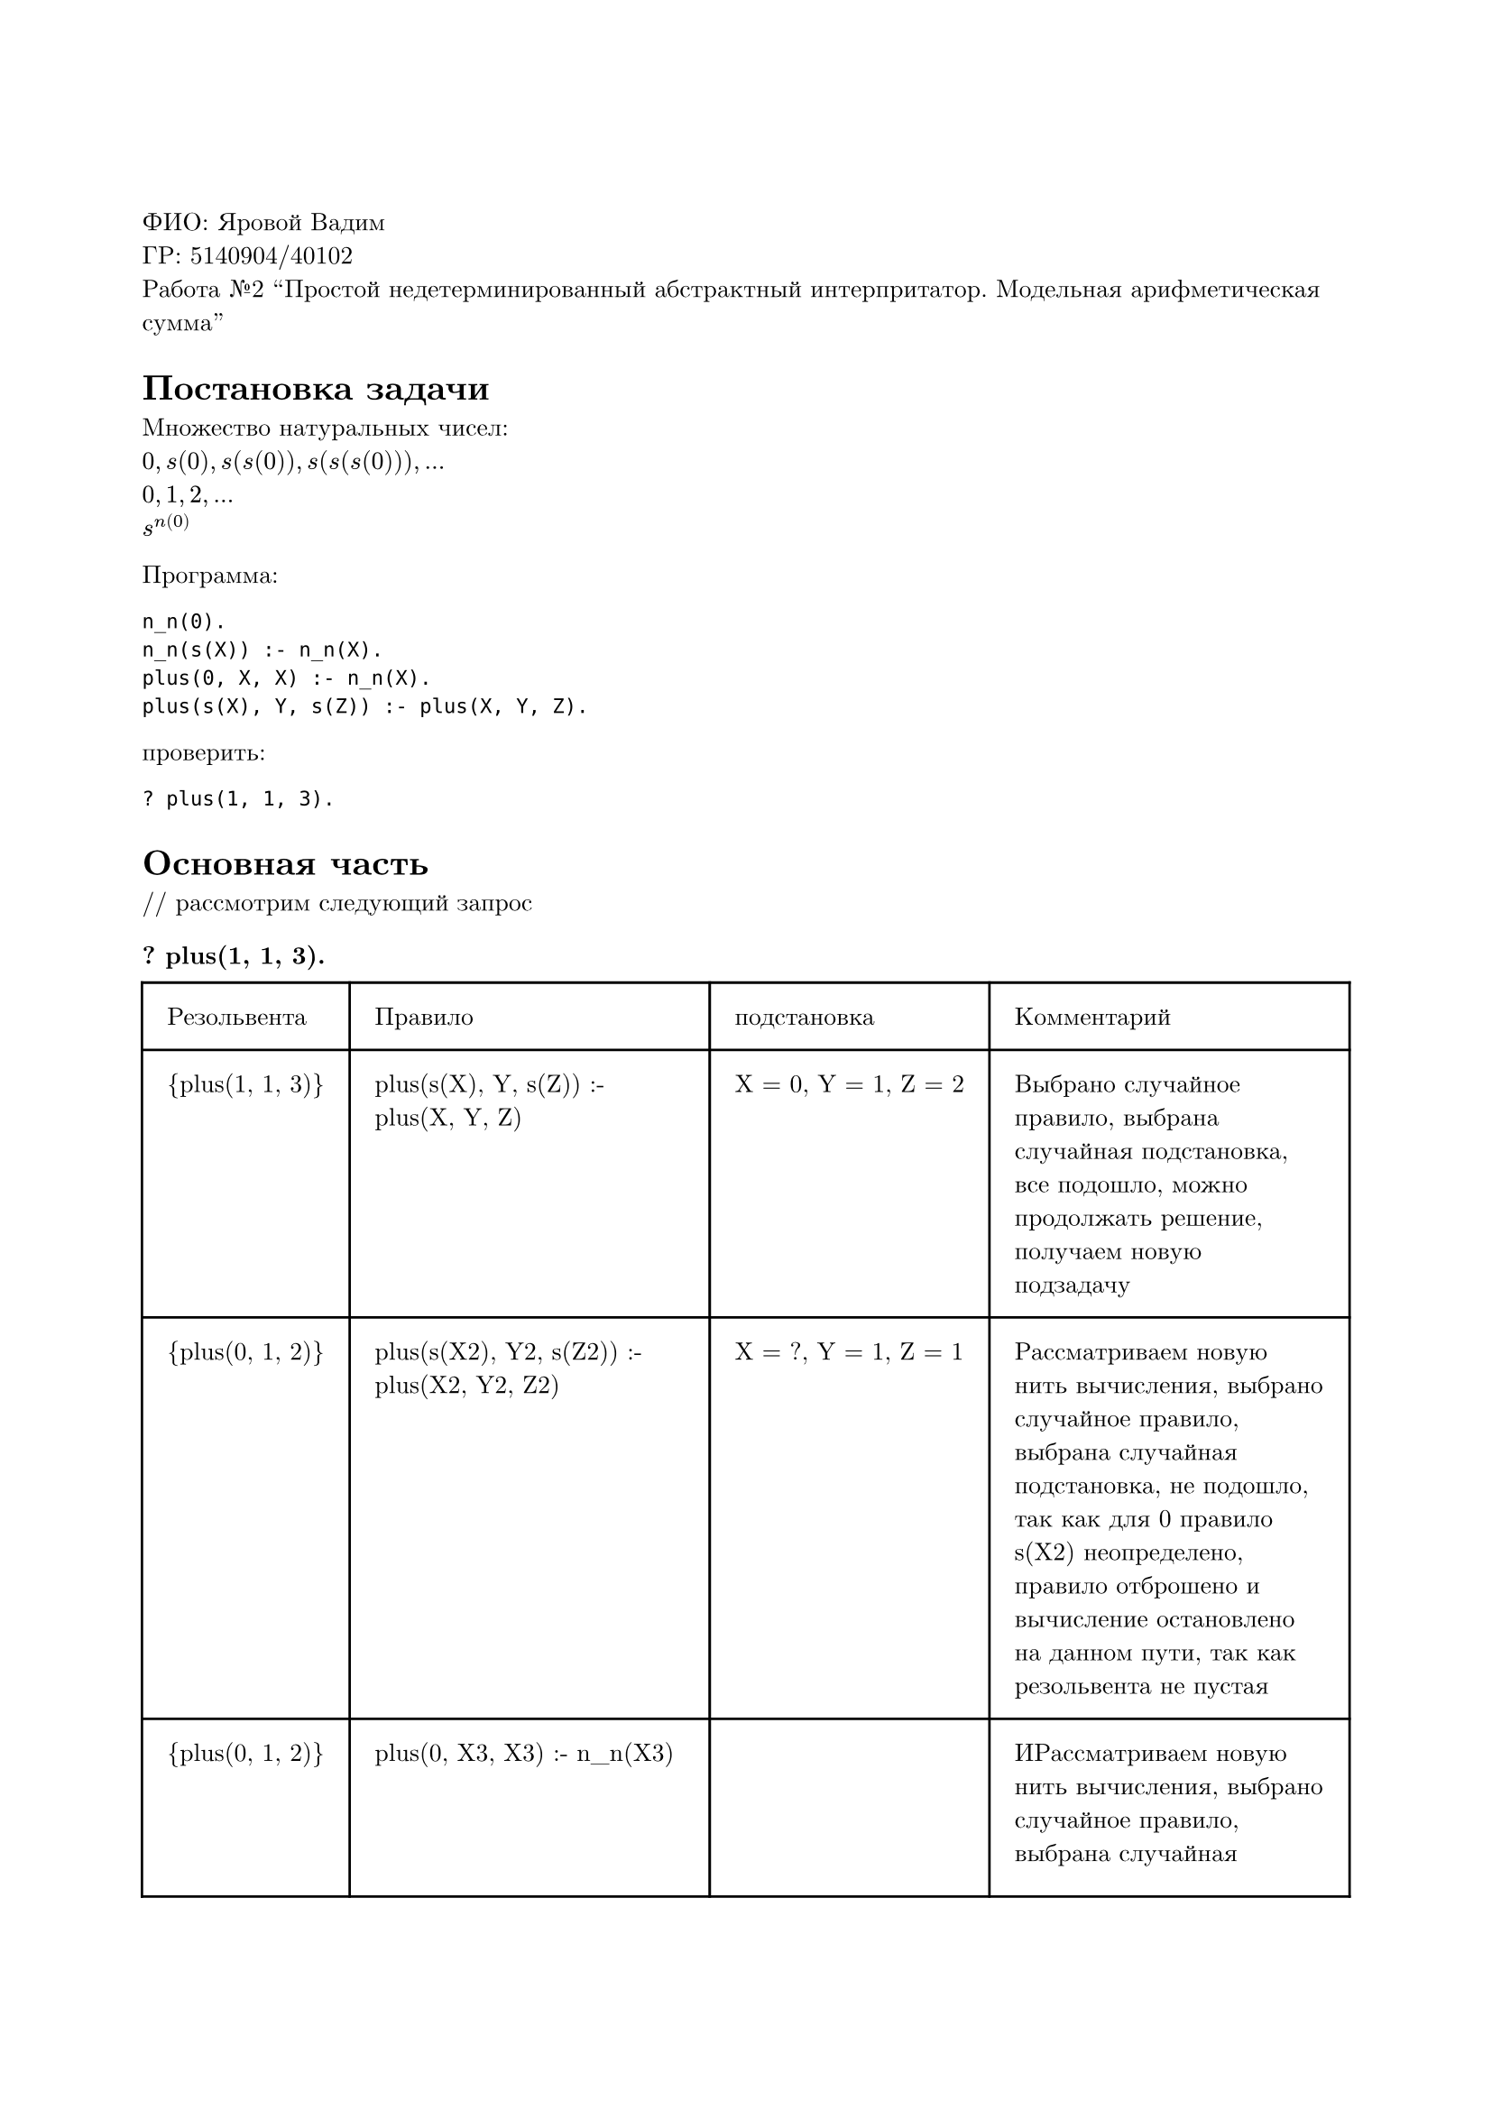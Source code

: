 #set page(
  paper: "a4",
  margin: (x: 2cm, y: 3cm),
)
#set text(
  font: "New Computer Modern",
  size: 10pt
)

ФИО: Яровой Вадим \
ГР: 5140904/40102 \
Работа №2 "Простой недетерминированный абстрактный интерпритатор. Модельная арифметическая сумма" \

= Постановка задачи
Множество натуральных чисел: \
$0, s(0), s(s(0)), s(s(s(0))), ...$ \
$0, 1, 2, ...$ \
$s^n(0)$ \

Программа: \
```
n_n(0).
n_n(s(X)) :- n_n(X).
plus(0, X, X) :- n_n(X).
plus(s(X), Y, s(Z)) :- plus(X, Y, Z).
```

проверить:
```
? plus(1, 1, 3).
```

= Основная часть
\/\/ рассмотрим следующий запрос
=== ? plus(1, 1, 3).

#table(
  columns: (auto, auto, auto, auto),
  inset: 10pt,
  [Резольвента], [Правило], [подстановка], [Комментарий],
  [{plus(1, 1, 3)}], [plus(s(X), Y, s(Z)) :- plus(X, Y, Z)], [X = 0, Y = 1, Z = 2], [Выбрано случайное правило, выбрана случайная подстановка, все подошло, можно продолжать решение, получаем новую подзадачу],
  [{plus(0, 1, 2)}], [plus(s(X2), Y2, s(Z2)) :- plus(X2, Y2, Z2)], [X = ?, Y = 1, Z = 1], [Рассматриваем новую нить вычисления, выбрано случайное правило, выбрана случайная подстановка, не подошло, так как для 0 правило s(X2) неопределено, правило отброшено и вычисление остановлено на данном пути, так как резольвента не пустая],
  [{plus(0, 1, 2)}], [plus(0, X3, X3) :- n_n(X3)], [], [ИРассматриваем новую нить вычисления, выбрано случайное правило, выбрана случайная подстановка, не подошло --- второе слагаемое и сумма не одинаковы, правило отброшено и вычисление остановлено на данном пути, так как резольвента не пустая],
  [{plus(0, 1, 2)}], [], [], [False, на любом пути вычислений получаем неудачный результат, выбор оракула в любом случае неудачный],
)

Ответ --- не выполняется на любом пути вычислений

